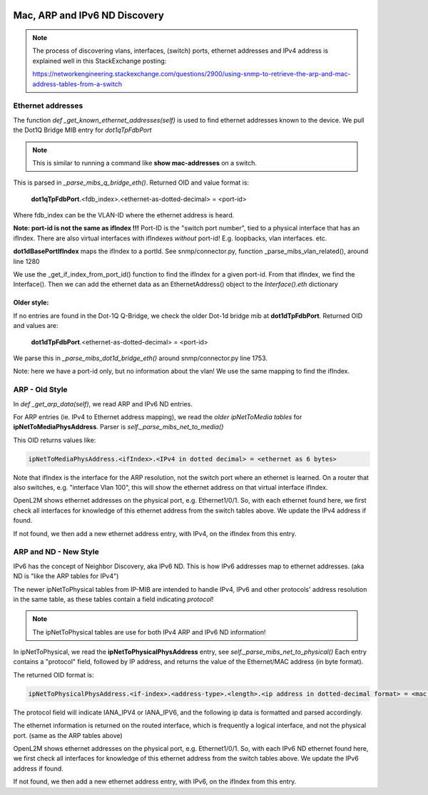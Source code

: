 .. image:: ../../../_static/openl2m_logo.png

==============================
Mac, ARP and IPv6 ND Discovery
==============================

.. note::

    The process of discovering vlans, interfaces, (switch) ports, ethernet addresses and IPv4 address is explained well
    in this StackExchange posting:

    https://networkengineering.stackexchange.com/questions/2900/using-snmp-to-retrieve-the-arp-and-mac-address-tables-from-a-switch


Ethernet addresses
==================

The function *def _get_known_ethernet_addresses(self)* is used to find ethernet addresses known to the device.
We pull the Dot1Q Bridge MIB entry for *dot1qTpFdbPort*

.. note::

    This is similar to running a command like **show mac-addresses** on a switch.

This is parsed in *_parse_mibs_q_bridge_eth()*.
Returned OID and value format is:

    **dot1qTpFdbPort**.<fdb_index>.<ethernet-as-dotted-decimal> = <port-id>

Where fdb_index can be the VLAN-ID where the ethernet address is heard.

**Note: port-id is not the same as ifIndex !!!** Port-ID is the "switch port number",
tied to a physical interface that has an ifIndex. There are also virtual interfaces with ifIndexes *without* port-id!
E.g. loopbacks, vlan interfaces. etc.

**dot1dBasePortIfIndex** maps the ifIndex to a portId.
See snmp/connector.py, function _parse_mibs_vlan_related(), around line 1280

We use the _get_if_index_from_port_id() function to find the ifIndex for a given port-id.
From that ifIndex, we find the Interface(). Then we can add the ethernet data as an EthernetAddress() object
to the *Interface().eth* dictionary

Older style:
------------

If no entries are found in the Dot-1Q Q-Bridge, we check the older Dot-1d bridge mib at **dot1dTpFdbPort**.
Returned OID and values are:

    **dot1dTpFdbPort**.<ethernet-as-dotted-decimal> = <port-id>

We parse this in *_parse_mibs_dot1d_bridge_eth()* around snmp/connector.py line 1753.

Note: here we have a port-id only, but no information about the vlan! We use the same mapping to find the ifIndex.


ARP - Old Style
===============

In *def _get_arp_data(self)*, we read ARP and IPv6 ND entries.

For ARP entries (ie. IPv4 to Ethernet address mapping), we read the *older ipNetToMedia tables* for **ipNetToMediaPhysAddress**.
Parser is *self._parse_mibs_net_to_media()*

This OID returns values like:

.. code-block:: text

    ipNetToMediaPhysAddress.<ifIndex>.<IPv4 in dotted decimal> = <ethernet as 6 bytes>

Note that ifIndex is the interface for the ARP resolution, not the switch port where an ethernet is learned.
On a router that also switches, e.g. "interface Vlan 100", this will show the ethernet address on that
virtual interface ifIndex.

OpenL2M shows ethernet addresses on the physical port, e.g. Ethernet1/0/1. So, with each ethernet found here,
we first check all interfaces for knowledge of this ethernet address from the switch tables above. We update
the IPv4 address if found.

If not found, we then add a new ethernet address entry, with IPv4, on the ifIndex from this entry.

ARP and ND - New Style
======================

IPv6 has the concept of Neighbor Discovery, aka IPv6 ND. This is how IPv6 addresses map to ethernet addresses.
(aka ND is "like the ARP tables for IPv4")

The newer ipNetToPhysical tables from IP-MIB are intended to handle IPv4, IPv6 and other protocols'
address resolution in the same table, as these tables contain a field indicating *protocol*!

.. note::

    The ipNetToPhysical tables are use for both IPv4 ARP and IPv6 ND information!


In ipNetToPhysical, we read the **ipNetToPhysicalPhysAddress** entry, see *self._parse_mibs_net_to_physical()*
Each entry contains a "protocol" field, followed by IP address,
and returns the value of the Ethernet/MAC address (in byte format).

The returned OID format is:

.. code-block:: text

    ipNetToPhysicalPhysAddress.<if-index>.<address-type>.<length>.<ip address in dotted-decimal format> = <mac address as 6 bytes>

The protocol field will indicate IANA_IPV4 or IANA_IPV6, and the following ip data is formatted and parsed accordingly.

The ethernet information is returned on the routed interface, which is frequently a logical interface,
and not the physical port. (same as the ARP tables above)

OpenL2M shows ethernet addresses on the physical port, e.g. Ethernet1/0/1. So, with each IPv6 ND ethernet found here,
we first check all interfaces for knowledge of this ethernet address from the switch tables above. We update
the IPv6 address if found.

If not found, we then add a new ethernet address entry, with IPv6, on the ifIndex from this entry.
